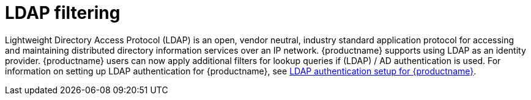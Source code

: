 [[ldap-filtering]]
= LDAP filtering
 
Lightweight Directory Access Protocol (LDAP) is an open, vendor neutral, industry standard application protocol for accessing and maintaining distributed directory information services over an IP network. {productname} supports using LDAP as an identity provider. {productname} users can now apply additional filters for lookup queries if (LDAP) / AD authentication is used. For information on setting up LDAP authentication for {productname}, see link:https://access.redhat.com/documentation/en-us/red_hat_quay/3.5/html/manage_red_hat_quay/ldap-authentication-setup-for-quay-enterprise[LDAP authentication setup for {productname}].
 
